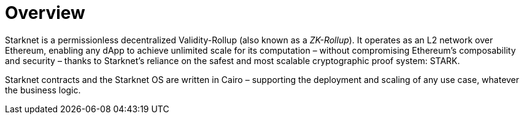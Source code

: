 [id="overview"]
= Overview

Starknet is a permissionless decentralized Validity-Rollup (also known as a _ZK-Rollup_). It operates as an L2 network over Ethereum, enabling any dApp to achieve unlimited scale for its computation – without compromising Ethereum’s composability and security – thanks to Starknet’s reliance on the safest and most scalable cryptographic proof system: STARK.

Starknet contracts and the Starknet OS are written in Cairo – supporting the deployment and scaling of any use case, whatever the business logic.
